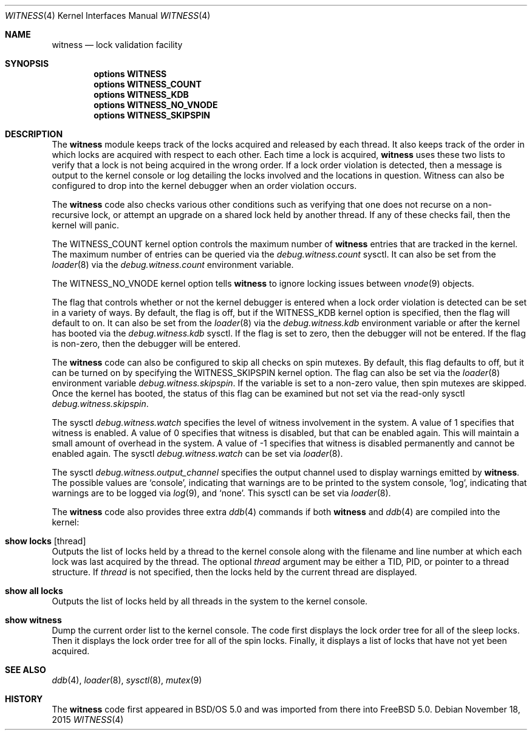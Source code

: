 .\" Copyright (c) 2001 John H. Baldwin <jhb@FreeBSD.org>
.\"
.\" Redistribution and use in source and binary forms, with or without
.\" modification, are permitted provided that the following conditions
.\" are met:
.\" 1. Redistributions of source code must retain the above copyright
.\"    notice, this list of conditions and the following disclaimer.
.\" 2. Redistributions in binary form must reproduce the above copyright
.\"    notice, this list of conditions and the following disclaimer in the
.\"    documentation and/or other materials provided with the distribution.
.\"
.\" THIS SOFTWARE IS PROVIDED BY THE AUTHOR AND CONTRIBUTORS ``AS IS'' AND
.\" ANY EXPRESS OR IMPLIED WARRANTIES, INCLUDING, BUT NOT LIMITED TO, THE
.\" IMPLIED WARRANTIES OF MERCHANTABILITY AND FITNESS FOR A PARTICULAR PURPOSE
.\" ARE DISCLAIMED.  IN NO EVENT SHALL THE AUTHOR OR CONTRIBUTORS BE LIABLE
.\" FOR ANY DIRECT, INDIRECT, INCIDENTAL, SPECIAL, EXEMPLARY, OR CONSEQUENTIAL
.\" DAMAGES (INCLUDING, BUT NOT LIMITED TO, PROCUREMENT OF SUBSTITUTE GOODS
.\" OR SERVICES; LOSS OF USE, DATA, OR PROFITS; OR BUSINESS INTERRUPTION)
.\" HOWEVER CAUSED AND ON ANY THEORY OF LIABILITY, WHETHER IN CONTRACT, STRICT
.\" LIABILITY, OR TORT (INCLUDING NEGLIGENCE OR OTHERWISE) ARISING IN ANY WAY
.\" OUT OF THE USE OF THIS SOFTWARE, EVEN IF ADVISED OF THE POSSIBILITY OF
.\" SUCH DAMAGE.
.\"
.\" $FreeBSD$
.\"
.Dd November 18, 2015
.Dt WITNESS 4
.Os
.Sh NAME
.Nm witness
.Nd lock validation facility
.Sh SYNOPSIS
.Cd options WITNESS
.Cd options WITNESS_COUNT
.Cd options WITNESS_KDB
.Cd options WITNESS_NO_VNODE
.Cd options WITNESS_SKIPSPIN
.Sh DESCRIPTION
The
.Nm
module keeps track of the locks acquired and released by each thread.
It also keeps track of the order in which locks are acquired with respect
to each other.
Each time a lock is acquired,
.Nm
uses these two lists to verify that a lock is not being acquired in the
wrong order.
If a lock order violation is detected, then a message is output to the
kernel console or log detailing the locks involved and the locations in
question.
Witness can also be configured to drop into the kernel debugger when an order
violation occurs.
.Pp
The
.Nm
code also checks various other conditions such as verifying that one
does not recurse on a non-recursive lock,
or attempt an upgrade on a shared lock held by another thread.
If any of these checks fail, then the kernel will panic.
.Pp
The
.Dv WITNESS_COUNT
kernel option controls the maximum number of
.Nm
entries that are tracked in the kernel.
The maximum number of entries can be queried via the
.Va debug.witness.count
sysctl.
It can also be set from the
.Xr loader 8
via the
.Va debug.witness.count
environment variable.
.Pp
The
.Dv WITNESS_NO_VNODE
kernel option tells
.Nm
to ignore locking issues between
.Xr vnode 9
objects.
.Pp
The flag that controls whether or not the kernel debugger is entered when a
lock order violation is detected can be set in a variety of ways.
By default, the flag is off, but if the
.Dv WITNESS_KDB
kernel option is
specified, then the flag will default to on.
It can also be set from the
.Xr loader 8
via the
.Va debug.witness.kdb
environment variable or after the kernel has booted via the
.Va debug.witness.kdb
sysctl.
If the flag is set to zero, then the debugger will not be entered.
If the flag is non-zero, then the debugger will be entered.
.Pp
The
.Nm
code can also be configured to skip all checks on spin mutexes.
By default, this flag defaults to off, but it can be turned on by
specifying the
.Dv WITNESS_SKIPSPIN
kernel option.
The flag can also be set via the
.Xr loader 8
environment variable
.Va debug.witness.skipspin .
If the variable is set to a non-zero value, then spin mutexes are skipped.
Once the kernel has booted, the status of this flag can be examined but not
set via the read-only sysctl
.Va debug.witness.skipspin .
.Pp
The sysctl
.Va debug.witness.watch
specifies the level of witness involvement in the system.
A value of 1 specifies that witness is enabled.
A value of 0 specifies that witness is disabled, but that can be enabled
again.
This will maintain a small amount of overhead in the system.
A value of -1 specifies that witness is disabled permanently and
cannot be enabled again.
The sysctl
.Va debug.witness.watch
can be set via
.Xr loader 8 .
.Pp
The sysctl
.Va debug.witness.output_channel
specifies the output channel used to display warnings emitted by
.Nm .
The possible values are
.Ql console ,
indicating that warnings are to be printed to the system console,
.Ql log ,
indicating that warnings are to be logged via
.Xr log 9 ,
and
.Ql none .
This sysctl can be set via
.Xr loader 8 .
.Pp
The
.Nm
code also provides three extra
.Xr ddb 4
commands if both
.Nm
and
.Xr ddb 4
are compiled into the kernel:
.Bl -ohang
.It Ic show locks Op thread
Outputs the list of locks held by a thread to the kernel console
along with the filename and line number at which each lock was last acquired
by the thread.
The optional
.Ar thread
argument may be either a TID,
PID,
or pointer to a thread structure.
If
.Ar thread
is not specified,
then the locks held by the current thread are displayed.
.It Ic show all locks
Outputs the list of locks held by all threads in the system to the
kernel console.
.It Ic show witness
Dump the current order list to the kernel console.
The code first displays the lock order tree for all of the sleep locks.
Then it displays the lock order tree for all of the spin locks.
Finally, it displays a list of locks that have not yet been acquired.
.El
.Sh SEE ALSO
.Xr ddb 4 ,
.Xr loader 8 ,
.Xr sysctl 8 ,
.Xr mutex 9
.Sh HISTORY
The
.Nm
code first appeared in
.Bsx 5.0
and was imported from there into
.Fx 5.0 .
